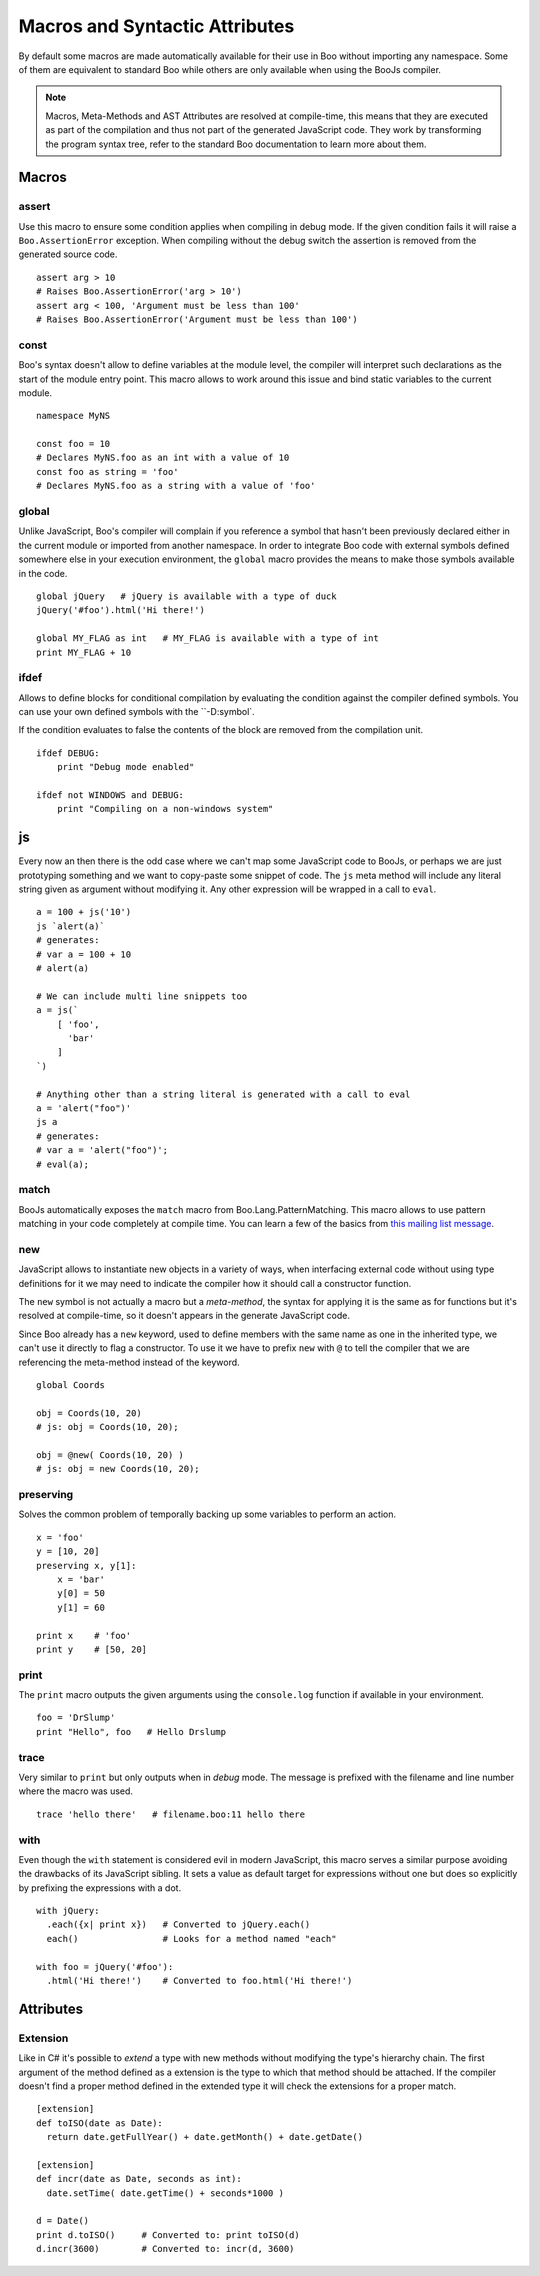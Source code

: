 Macros and Syntactic Attributes
===============================

By default some macros are made automatically available for their use in Boo without
importing any namespace. Some of them are equivalent to standard Boo while others 
are only available when using the BooJs compiler.

.. note:: Macros, Meta-Methods and AST Attributes are resolved at compile-time, this
          means that they are executed as part of the compilation and thus not part
          of the generated JavaScript code. They work by transforming the program syntax
          tree, refer to the standard Boo documentation to learn more about them.


Macros
~~~~~~

assert
------

Use this macro to ensure some condition applies when compiling in debug mode. If the 
given condition fails it will raise a ``Boo.AssertionError`` exception. When compiling
without the debug switch the assertion is removed from the generated source code.

::
  
    assert arg > 10
    # Raises Boo.AssertionError('arg > 10')
    assert arg < 100, 'Argument must be less than 100'
    # Raises Boo.AssertionError('Argument must be less than 100')


const
-----

Boo's syntax doesn't allow to define variables at the module level, the compiler will 
interpret such declarations as the start of the module entry point. This macro allows
to work around this issue and bind static variables to the current module.

::

    namespace MyNS

    const foo = 10
    # Declares MyNS.foo as an int with a value of 10
    const foo as string = 'foo'
    # Declares MyNS.foo as a string with a value of 'foo'


global
------

Unlike JavaScript, Boo's compiler will complain if you reference a symbol that hasn't
been previously declared either in the current module or imported from another namespace.
In order to integrate Boo code with external symbols defined somewhere else in your 
execution environment, the ``global`` macro provides the means to make those symbols
available in the code.

::

    global jQuery   # jQuery is available with a type of duck
    jQuery('#foo').html('Hi there!')

    global MY_FLAG as int   # MY_FLAG is available with a type of int
    print MY_FLAG + 10


ifdef
-----

Allows to define blocks for conditional compilation by evaluating the condition
against the compiler defined symbols. You can use your own defined symbols with
the ``-D:symbol`.

If the condition evaluates to false the contents of the block are removed from
the compilation unit.

::

    ifdef DEBUG:
        print "Debug mode enabled"

    ifdef not WINDOWS and DEBUG:
        print "Compiling on a non-windows system"


js
~~

Every now an then there is the odd case where we can't map some JavaScript code to
BooJs, or perhaps we are just prototyping something and we want to copy-paste some
snippet of code. The ``js`` meta method will include any literal string given as
argument without modifying it. Any other expression will be wrapped in a call to
``eval``.

::

    a = 100 + js('10')
    js `alert(a)`
    # generates:
    # var a = 100 + 10
    # alert(a)

    # We can include multi line snippets too
    a = js(`
        [ 'foo',
          'bar'
        ]
    `)

    # Anything other than a string literal is generated with a call to eval
    a = 'alert("foo")'
    js a
    # generates:
    # var a = 'alert("foo")';
    # eval(a);


match
-----

BooJs automatically exposes the ``match`` macro from Boo.Lang.PatternMatching. This
macro allows to use pattern matching in your code completely at compile time. You can
learn a few of the basics from `this mailing list message <https://groups.google.com/d/msg/boolang/DsvE0SFVXPg/XvraEpRP0vQJ>`_.


new
---

JavaScript allows to instantiate new objects in a variety of ways, when interfacing
external code without using type definitions for it we may need to indicate the
compiler how it should call a constructor function.

The ``new`` symbol is not actually a macro but a *meta-method*, the syntax for
applying it is the same as for functions but it's resolved at compile-time, so it 
doesn't appears in the generate JavaScript code.

Since Boo already has a ``new`` keyword, used to define members with the same name
as one in the inherited type, we can't use it directly to flag a constructor. To use
it we have to prefix ``new`` with ``@`` to tell the compiler that we are referencing
the meta-method instead of the keyword.

::

    global Coords

    obj = Coords(10, 20)
    # js: obj = Coords(10, 20); 

    obj = @new( Coords(10, 20) )
    # js: obj = new Coords(10, 20);


preserving
----------

Solves the common problem of temporally backing up some variables to perform an action.

::

    x = 'foo'
    y = [10, 20]
    preserving x, y[1]:
        x = 'bar'
        y[0] = 50
        y[1] = 60

    print x    # 'foo'
    print y    # [50, 20]


print
-----

The ``print`` macro outputs the given arguments using the ``console.log`` function if
available in your environment.

::

    foo = 'DrSlump'
    print "Hello", foo   # Hello Drslump


trace
-----

Very similar to ``print`` but only outputs when in *debug* mode. The message is 
prefixed with the filename and line number where the macro was used.

::
    
    trace 'hello there'   # filename.boo:11 hello there


with
----

Even though the ``with`` statement is considered evil in modern JavaScript, this macro
serves a similar purpose avoiding the drawbacks of its JavaScript sibling. It sets a 
value as default target for expressions without one but does so explicitly by prefixing 
the expressions with a dot.

::

    with jQuery:
      .each({x| print x})   # Converted to jQuery.each()
      each()                # Looks for a method named "each"

    with foo = jQuery('#foo'):
      .html('Hi there!')    # Converted to foo.html('Hi there!')


Attributes
~~~~~~~~~~

Extension
---------

Like in C# it's possible to *extend* a type with new methods without modifying the
type's hierarchy chain. The first argument of the method defined as a extension is
the type to which that method should be attached. If the compiler doesn't find a 
proper method defined in the extended type it will check the extensions for a proper
match.

::

    [extension] 
    def toISO(date as Date):
      return date.getFullYear() + date.getMonth() + date.getDate()

    [extension]
    def incr(date as Date, seconds as int):
      date.setTime( date.getTime() + seconds*1000 )

    d = Date()
    print d.toISO()     # Converted to: print toISO(d) 
    d.incr(3600)        # Converted to: incr(d, 3600)
